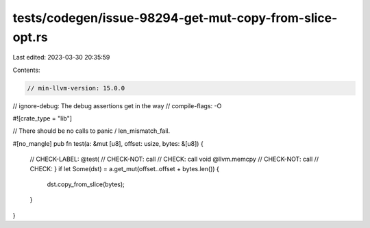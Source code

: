 tests/codegen/issue-98294-get-mut-copy-from-slice-opt.rs
========================================================

Last edited: 2023-03-30 20:35:59

Contents:

.. code-block:: rs

    // min-llvm-version: 15.0.0
// ignore-debug: The debug assertions get in the way
// compile-flags: -O

#![crate_type = "lib"]

// There should be no calls to panic / len_mismatch_fail.

#[no_mangle]
pub fn test(a: &mut [u8], offset: usize, bytes: &[u8]) {
    // CHECK-LABEL: @test(
    // CHECK-NOT: call
    // CHECK: call void @llvm.memcpy
    // CHECK-NOT: call
    // CHECK: }
    if let Some(dst) = a.get_mut(offset..offset + bytes.len()) {
        dst.copy_from_slice(bytes);
    }
}


